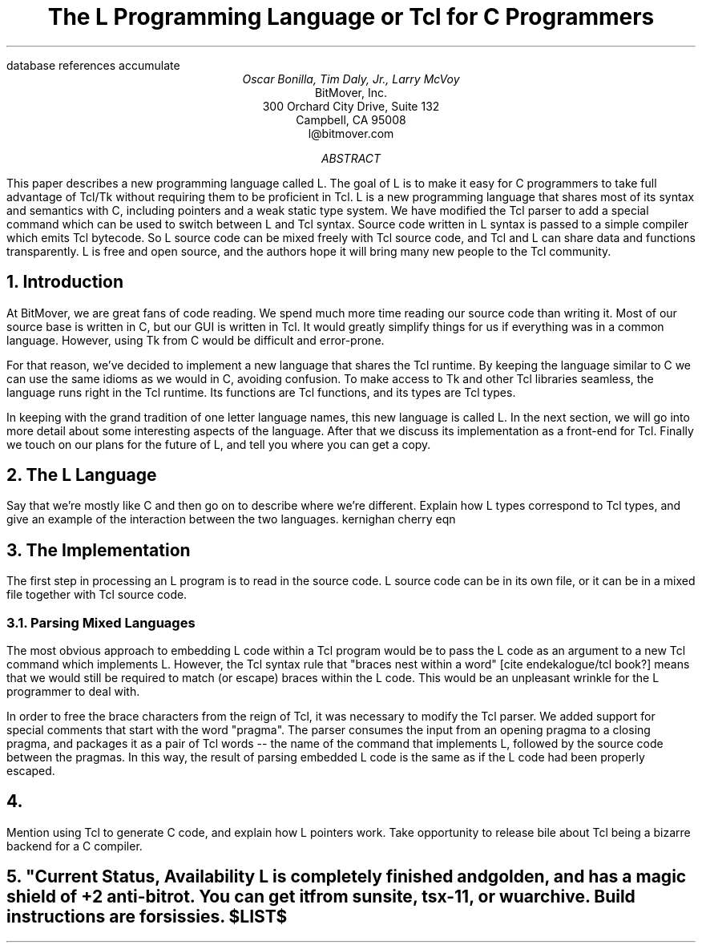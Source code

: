 .\" The L Programming Language
.\" Copyright (c) 2006 BitMover, Inc.
.\"
.\" process with 
.\"    groff -R -ms l.ms > l.ps
.\"
.\" Commands for refer
.R1
database references
accumulate
.R2
.\" Title, authors, etc.
.TL
The L Programming Language
.br
or
.br
Tcl for C Programmers
.AU
Oscar Bonilla, Tim Daly, Jr., Larry McVoy
.AI
BitMover, Inc.
300 Orchard City Drive, Suite 132
Campbell, CA 95008
\f(CR
l@bitmover.com
\fP
.\" Abstract
.AB
This paper describes a new programming language called L.  The goal of
L is to make it easy for C programmers to take full advantage of
Tcl/Tk without requiring them to be proficient in Tcl. L is a new
programming language that shares most of its syntax and semantics with
C, including pointers and a weak static type system.  We have modified
the Tcl parser to add a special command which can be used to switch
between L and Tcl syntax. Source code written in L syntax is passed to
a simple compiler which emits Tcl bytecode. So L source code can be
mixed freely with Tcl source code, and Tcl and L can share data and
functions transparently. L is free and open source, and the authors
hope it will bring many new people to the Tcl community.
.AE
.\" Main text
.NH
Introduction
.LP
At BitMover, we are great fans of code reading. We spend much more
time reading our source code than writing it. Most of our source base
is written in C, but our GUI is written in Tcl. It would greatly
simplify things for us if everything was in a common language.
However, using Tk from C would be difficult and error-prone.
.LP
For that reason, we've decided to implement a new language that shares
the Tcl runtime. By keeping the language similar to C we can use the
same idioms as we would in C, avoiding confusion. To make access to Tk
and other Tcl libraries seamless, the language runs right in the Tcl
runtime. Its functions are Tcl functions, and its types are Tcl types.
.LP
In keeping with the grand tradition of one letter language names, this
new language is called L. In the next section, we will go into more
detail about some interesting aspects of the language. After that we
discuss its implementation as a front-end for Tcl.  Finally we touch
on our plans for the future of L, and tell you where you can get a
copy.
.NH
The L Language
.LP
Say that we're mostly like C and then go on to describe where we're
different.  Explain how L types correspond to Tcl types, and give an
example of the interaction between the two languages.
.\" This is an example reference so that I don't forget how to make one
.[
kernighan cherry eqn
.]
.NH
The Implementation
.LP
The first step in processing an L program is to read in the source
code.  L source code can be in its own file, or it can be in a mixed
file together with Tcl source code.
.NH 2
Parsing Mixed Languages
.LP
The most obvious approach to embedding L code within a Tcl program
would be to pass the L code as an argument to a new Tcl command which
implements L.  However, the Tcl syntax rule that "braces nest within a
word" [cite endekalogue/tcl book?] means that we would still be
required to match (or escape) braces within the L code.  This would be
an unpleasant wrinkle for the L programmer to deal with.
.LP
In order to free the brace characters from the reign of Tcl, it was
necessary to modify the Tcl parser.  We added support for special
comments that start with the word "pragma".  The parser consumes the
input from an opening pragma to a closing pragma, and packages it as a
pair of Tcl words -- the name of the command that implements L,
followed by the source code between the pragmas.  In this way, the
result of parsing embedded L code is the same as if the L code had
been properly escaped.
.NH 1
\...
.LP
Mention using Tcl to generate C code, and explain how L pointers work.
Take opportunity to release bile about Tcl being a bizarre backend for
a C compiler.
.NH
"Current Status, Availability
.lp 
L is completely finished and golden, and has a magic shield of +2
anti-bitrot.  You can get it from sunsite, tsx-11, or wuarchive.
Build instructions are for sissies.
.\"  All done, print the references
.[
$LIST$
.]
